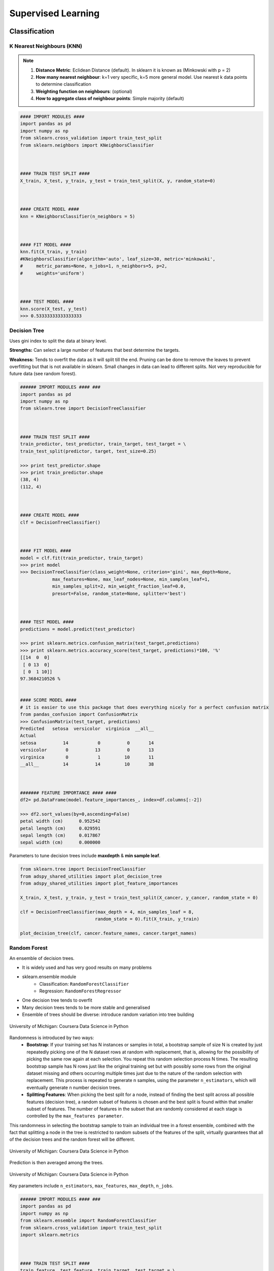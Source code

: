 Supervised Learning
===================

Classification
--------------

K Nearest Neighbours (KNN)
**************************

.. note::

  1. **Distance Metric**: Eclidean Distance (default). In sklearn it is known as (Minkowski with p = 2)
  2. **How many nearest neighbour**: k=1 very specific, k=5 more general model. Use nearest k data points to determine classification
  3. **Weighting function on neighbours**: (optional)
  4. **How to aggregate class of neighbour points**: Simple majority (default)


.. code:: python

  #### IMPORT MODULES ####
  import pandas as pd
  import numpy as np
  from sklearn.cross_validation import train_test_split
  from sklearn.neighbors import KNeighborsClassifier



  #### TRAIN TEST SPLIT ####
  X_train, X_test, y_train, y_test = train_test_split(X, y, random_state=0)



  #### CREATE MODEL ####
  knn = KNeighborsClassifier(n_neighbors = 5)



  #### FIT MODEL ####
  knn.fit(X_train, y_train)
  #KNeighborsClassifier(algorithm='auto', leaf_size=30, metric='minkowski',
  #     metric_params=None, n_jobs=1, n_neighbors=5, p=2,
  #     weights='uniform')



  #### TEST MODEL ####
  knn.score(X_test, y_test)
  >>> 0.53333333333333333



Decision Tree
**************************
Uses gini index to split the data at binary level.

**Strengths:** Can select a large number of features that best determine the targets.

**Weakness:** Tends to overfit the data as it will split till the end.
Pruning can be done to remove the leaves to prevent overfitting but that is not available in sklearn.
Small changes in data can lead to different splits. Not very reproducible for future data (see random forest).


.. code:: python

  ###### IMPORT MODULES #### ###
  import pandas as pd
  import numpy as np
  from sklearn.tree import DecisionTreeClassifier



  #### TRAIN TEST SPLIT ####
  train_predictor, test_predictor, train_target, test_target = \
  train_test_split(predictor, target, test_size=0.25)

  >>> print test_predictor.shape
  >>> print train_predictor.shape
  (38, 4)
  (112, 4)



  #### CREATE MODEL ####
  clf = DecisionTreeClassifier()



  #### FIT MODEL ####
  model = clf.fit(train_predictor, train_target)
  >>> print model
  >>> DecisionTreeClassifier(class_weight=None, criterion='gini', max_depth=None,
              max_features=None, max_leaf_nodes=None, min_samples_leaf=1,
              min_samples_split=2, min_weight_fraction_leaf=0.0,
              presort=False, random_state=None, splitter='best')



  #### TEST MODEL ####
  predictions = model.predict(test_predictor)

  >>> print sklearn.metrics.confusion_matrix(test_target,predictions)
  >>> print sklearn.metrics.accuracy_score(test_target, predictions)*100, '%'
  [[14  0  0]
   [ 0 13  0]
   [ 0  1 10]]
  97.3684210526 %


  #### SCORE MODEL ####
  # it is easier to use this package that does everything nicely for a perfect confusion matrix
  from pandas_confusion import ConfusionMatrix
  >>> ConfusionMatrix(test_target, predictions)
  Predicted   setosa  versicolor  virginica  __all__
  Actual
  setosa          14           0          0       14
  versicolor       0          13          0       13
  virginica        0           1         10       11
  __all__         14          14         10       38



  ####### FEATURE IMPORTANCE #### ####
  df2= pd.DataFrame(model.feature_importances_, index=df.columns[:-2])

  >>> df2.sort_values(by=0,ascending=False)
  petal width (cm)	0.952542
  petal length (cm)	0.029591
  sepal length (cm)	0.017867
  sepal width (cm)	0.000000


Parameters to tune decision trees include **maxdepth** & **min sample leaf**.

.. code:: python

  from sklearn.tree import DecisionTreeClassifier
  from adspy_shared_utilities import plot_decision_tree
  from adspy_shared_utilities import plot_feature_importances

  X_train, X_test, y_train, y_test = train_test_split(X_cancer, y_cancer, random_state = 0)

  clf = DecisionTreeClassifier(max_depth = 4, min_samples_leaf = 8,
                              random_state = 0).fit(X_train, y_train)

  plot_decision_tree(clf, cancer.feature_names, cancer.target_names)


Random Forest
**************************
An ensemble of decision trees.

* It is widely used and has very good results on many problems
* sklearn.ensemble module
    * Classification: ``RandomForestClassifier``
    * Regression: ``RandomForestRegressor``
* One decision tree tends to overfit
* Many decision trees tends to be more stable and generalised
* Ensemble of trees should be diverse: introduce random variation into tree building


.. figure:: images/randomf.png
    :width: 600px
    :align: center

    University of Michigan: Coursera Data Science in Python

Randomness is introduced by two ways:
 * **Bootstrap**: If your training set has N instances or samples in total, a bootstrap sample of size N is created by just repeatedly picking one of the N dataset rows at random with replacement, that is, allowing for the possibility of picking the same row again at each selection. You repeat this random selection process N times. The resulting bootstrap sample has N rows just like the original training set but with possibly some rows from the original dataset missing and others occurring multiple times just due to the nature of the random selection with replacement. This process is repeated to generate n samples, using the parameter ``n_estimators``, which will eventually generate n number decision trees.
 * **Splitting Features**:  When picking the best split for a node, instead of finding the best split across all possible features (decision tree), a random subset of features is chosen and the best split is found within that smaller subset of features. The number of features in the subset that are randomly considered at each stage is controlled by the ``max_features parameter``.    

This randomness in selecting the bootstrap sample to train an individual tree in a forest ensemble, 
combined with the fact that splitting a node in the tree is restricted to random subsets of the features of the split, 
virtually guarantees that all of the decision trees and the random forest will be different.

.. figure:: images/randomf2.png
    :width: 400px
    :align: center

    University of Michigan: Coursera Data Science in Python

Prediction is then averaged among the trees.

.. figure:: images/randomf3.png
    :width: 400px
    :align: center

    University of Michigan: Coursera Data Science in Python

Key parameters include ``n_estimators``, ``max_features``, ``max_depth``, ``n_jobs``.

.. code:: python

  ###### IMPORT MODULES #### ###
  import pandas as pd
  import numpy as np
  from sklearn.ensemble import RandomForestClassifier
  from sklearn.cross_validation import train_test_split
  import sklearn.metrics



  #### TRAIN TEST SPLIT ####
  train_feature, test_feature, train_target, test_target = \
  train_test_split(feature, target, test_size=0.2)

  >>> print train_feature.shape
  >>> print test_feature.shape
  (404, 13)
  (102, 13)


  #### CREATE MODEL ####
  # use 100 decision trees
  clf = RandomForestClassifier(n_estimators=100)



  #### FIT MODEL ####
  model = clf.fit(train_feature, train_target)
  >>> print model
  RandomForestClassifier(bootstrap=True, class_weight=None, criterion='gini',
              max_depth=None, max_features='auto', max_leaf_nodes=None,
              min_samples_leaf=1, min_samples_split=2,
              min_weight_fraction_leaf=0.0, n_estimators=100, n_jobs=1,
              oob_score=False, random_state=None, verbose=0,
              warm_start=False)



  #### TEST MODEL ####
  predictions = model.predict(test_feature)



  #### SCORE MODEL ####
  >>> print 'accuracy', '\n', sklearn.metrics.accuracy_score(test_target, predictions)*100, '%', '\n'
  >>> print 'confusion matrix', '\n', sklearn.metrics.confusion_matrix(test_target,predictions)
  accuracy
  82.3529411765 %
  confusion matrix
  [[21  0  3]
   [ 0 21  4]
   [ 8  3 42]]



  ####### FEATURE IMPORTANCE #### ####
  # rank the importance of features
  df2= pd.DataFrame(model.feature_importances_, index=df.columns[:-2])
  >>> df2.sort_values(by=0,ascending=False)
  RM	0.225612
  LSTAT	0.192478
  CRIM	0.108510
  DIS	0.088056
  AGE	0.074202
  NOX	0.067718
  B	0.057706
  PTRATIO	0.051702
  TAX	0.047568
  INDUS	0.037871
  RAD	0.026538
  ZN	0.012635
  CHAS	0.009405



  #### GRAPHS ####

  # see how many decision trees are minimally required make the accuarcy consistent
  import numpy as np
  import matplotlib.pylab as plt
  import seaborn as sns
  %matplotlib inline

  trees=range(100)
  accuracy=np.zeros(100)

  for i in range(len(trees)):
    clf=RandomForestClassifier(n_estimators= i+1)
    model=clf.fit(train_feature, train_target)
    predictions=model.predict(test_feature)
    accuracy[i]=sklearn.metrics.accuracy_score(test_target, predictions)

  plt.plot(trees,accuracy)

  # well, seems like more than 10 trees will have a consistent accuracy of 0.82.
  # Guess there's no need to have an ensemble of 100 trees!

.. image:: images/randomforest.png


Gradient Boosted Decision Trees
********************************
Gradient Boosted Decision Trees (GBDT) builds a series of small decision trees,
with each tree attempting to correct errors from previous stage.

Typically, gradient boosted tree ensembles use lots of shallow trees known in machine learning as weak learners. 
Built in a nonrandom way, to create a model that makes fewer and fewer mistakes as more trees are added. 
Once the model is built, making predictions with a gradient boosted tree models is fast and doesn't use a lot of memory. 

``learning_rate`` parameter controls how hard each tree tries to correct mistakes from previous round.
High learning rate, more complex trees.

Key parameters, ``n_estimators``, ``learning_rate``, ``max_depth``.

.. figure:: images/gbdt.png
    :width: 400px
    :align: center

    University of Michigan: Coursera Data Science in Python
    

.. code:: python

  from sklearn.ensemble import GradientBoostingClassifier

  X_train, X_test, y_train, y_test = train_test_split(X_cancer, y_cancer, random_state = 0)

  
  # Default Parameters
  clf = GradientBoostingClassifier(random_state = 0)
  clf.fit(X_train, y_train)

  print('Breast cancer dataset (learning_rate=0.1, max_depth=3)')
  print('Accuracy of GBDT classifier on training set: {:.2f}'
       .format(clf.score(X_train, y_train)))
  print('Accuracy of GBDT classifier on test set: {:.2f}\n'
       .format(clf.score(X_test, y_test)))

  # Adjusting Learning Rate & Max Depth
  clf = GradientBoostingClassifier(learning_rate = 0.01, max_depth = 2, random_state = 0)
  clf.fit(X_train, y_train)

  print('Breast cancer dataset (learning_rate=0.01, max_depth=2)')
  print('Accuracy of GBDT classifier on training set: {:.2f}'
       .format(clf.score(X_train, y_train)))
  print('Accuracy of GBDT classifier on test set: {:.2f}'
       .format(clf.score(X_test, y_test)))


  # Results
  Breast cancer dataset (learning_rate=0.1, max_depth=3)
  Accuracy of GBDT classifier on training set: 1.00
  Accuracy of GBDT classifier on test set: 0.96

  Breast cancer dataset (learning_rate=0.01, max_depth=2)
  Accuracy of GBDT classifier on training set: 0.97
  Accuracy of GBDT classifier on test set: 0.97


XGBoost
********
XGBoost or eXtreme Gradient Boosting, is a form of gradient boosted decision trees is 
that designed to be highly efficient, flexible and portable. It is one of the highly dominative classifier in 
competitive machine learning competitions.

https://www.analyticsvidhya.com/blog/2016/03/complete-guide-parameter-tuning-xgboost-with-codes-python/#

.. code:: python

  from xgboost import XGBClassifier
  from sklearn.model_selection import train_test_split
  from sklearn.metrics import accuracy_score

  X_train, X_test, y_train, y_test = train_test_split(X, Y, random_state=0)
  
  # fit model no training data
  model = XGBClassifier()
  model.fit(X_train, y_train)
  
  # make predictions for test data
  y_pred = model.predict(X_test)
  predictions = [round(value) for value in y_pred]
  
  # evaluate predictions
  accuracy = accuracy_score(y_test, predictions)
  print("Accuracy: %.2f%%" % (accuracy * 100.0))
 
 
 
Naive Bayes
************

Naive Bayes is a probabilistic model. 
Features are assumed to be independent of each other in a given class. This makes the math very easy.
E.g., words that are unrelated multiply together to form the final probability.

**Prior Probability**: Pr(y). Probability that a class (y) occurred in entire training dataset

**Liklihood**: Pr(y|xi) Probability of a class (y) occuring given all the features (xi).

There are 3 types of Naive Bayes:
 * Bernouli: binary features (absence/presence of words)
 * Multinomial: discrete features (account for frequency of words too, TF-IDF [frequency–inverse document frequency])
 * Gaussian: continuous / real-value features (stores aerage avlue & standard deviation of each feature for each class)
 
Bernouli and Multinomial models are commonly used for sparse count data like text classification. The latter normally works better.
Gaussian model is used for high-dimensional data. 

.. figure:: images/naivebayes.png
   :width: 400px
   :align: center

   University of Michigan: Coursera Data Science in Python

Sklearn allows **partial fitting**, i.e., fit the model incrementally if dataset is too large for memory.

Naive Bayes model only have one smoothing parameter called ``alpha`` (default 0.1). It adds a virtual data point that have positive values for all features. 
This is necessary considering that if there are no positive feature, the entire probability will be 0 
(since it is a multiplicative model). More alpha means more smoothing, and more generalisation (less complex) model.

.. code:: python

  from sklearn.naive_bayes import GaussianNB
  from adspy_shared_utilities import plot_class_regions_for_classifier

  X_train, X_test, y_train, y_test = train_test_split(X_C2, y_C2, random_state=0)

  # no parameters for tuning
  nbclf = GaussianNB().fit(X_train, y_train)
  plot_class_regions_for_classifier(nbclf, X_train, y_train, X_test, y_test,
                                 'Gaussian Naive Bayes classifier: Dataset 1')
                                 
  print('Accuracy of GaussianNB classifier on training set: {:.2f}'
      .format(nbclf.score(X_train, y_train)))
  print('Accuracy of GaussianNB classifier on test set: {:.2f}'
      .format(nbclf.score(X_test, y_test)))
                                 
                                 


Logistic Regression
**************************
Binary output or y value. Functions are available in both statsmodels and sklearn packages.

.. image:: images/logisticR.png

.. code:: python

  #### IMPORT MODULES ####
  import pandas as pd
  import statsmodels.api as sm



  #### FIT MODEL ####
  lreg = sm.Logit(df3['diameter_cut'], df3[trainC]).fit()
  print lreg.summary()



  Optimization terminated successfully.
         Current function value: 0.518121
         Iterations 6
                             Logit Regression Results
  ==============================================================================
  Dep. Variable:           diameter_cut   No. Observations:                18067
  Model:                          Logit   Df Residuals:                    18065
  Method:                           MLE   Df Model:                            1
  Date:                Thu, 04 Aug 2016   Pseudo R-squ.:                  0.2525
  Time:                        14:13:14   Log-Likelihood:                -9360.9
  converged:                       True   LL-Null:                       -12523.
                                          LLR p-value:                     0.000
  ================================================================================
                     coef    std err          z      P>|z|      [95.0% Conf. Int.]
  --------------------------------------------------------------------------------
  depth            4.2529      0.067     63.250      0.000         4.121     4.385
  layers_YESNO    -2.1102      0.037    -57.679      0.000        -2.182    -2.039
  ================================================================================



  #### CONFIDENCE INTERVALS ####
  params = lreg.params
  conf = lreg.conf_int()
  conf['OR'] = params
  conf.columns = ['Lower CI', 'Upper CI', 'OR']
  print (np.exp(conf))

  Lower CI   Upper CI         OR
  depth         61.625434  80.209893  70.306255
  layers_YESNO   0.112824   0.130223   0.121212



A regularisation penlty L2, just like ridge regression is by default in ``sklearn.linear_model``, 
``LogisticRegression``, controlled using the parameter C (default 1).


.. code:: python

  from sklearn.linear_model import LogisticRegression
  from adspy_shared_utilities import (plot_class_regions_for_classifier_subplot)

  fig, subaxes = plt.subplots(1, 1, figsize=(7, 5))
  y_fruits_apple = y_fruits_2d == 1   # make into a binary problem: apples vs everything else
  X_train, X_test, y_train, y_test = (
  train_test_split(X_fruits_2d.as_matrix(),
                  y_fruits_apple.as_matrix(),
                  random_state = 0))

  clf = LogisticRegression(C=100).fit(X_train, y_train)
  plot_class_regions_for_classifier_subplot(clf, X_train, y_train, None,
                                           None, 'Logistic regression \
  for binary classification\nFruit dataset: Apple vs others',
                                           subaxes)

  h = 6
  w = 8
  print('A fruit with height {} and width {} is predicted to be: {}'
       .format(h,w, ['not an apple', 'an apple'][clf.predict([[h,w]])[0]]))

  h = 10
  w = 7
  print('A fruit with height {} and width {} is predicted to be: {}'
       .format(h,w, ['not an apple', 'an apple'][clf.predict([[h,w]])[0]]))
  subaxes.set_xlabel('height')
  subaxes.set_ylabel('width')

  print('Accuracy of Logistic regression classifier on training set: {:.2f}'
       .format(clf.score(X_train, y_train)))
  print('Accuracy of Logistic regression classifier on test set: {:.2f}'
       .format(clf.score(X_test, y_test)))



Support Vector Machine
***********************

Support Vector Machines (SVM) involves locating the support vectors of two boundaries 
to find a maximum tolerance hyperplane. Side note: linear kernels work best for text classification.

.. figure:: images/svm.png
    :width: 400px
    :align: center

    University of Michigan: Coursera Data Science in Python


Have 3 tuning parameters. Need to normalize first too!

1. Have regularisation using parameter C, just like logistic regression. Default to 1. Limits the importance of each point.
2. Type of kernel. Default is Radial Basis Function (RBF)
3. Gamma parameter for adjusting kernel width. Influence of a single training example reaches. Low gamma > far reach, high values > limited reach.

.. image:: images/svm_parameters.PNG


.. code:: python

  from sklearn.svm import SVC
  from adspy_shared_utilities import plot_class_regions_for_classifier_subplot


  X_train, X_test, y_train, y_test = train_test_split(X_C2, y_C2, random_state = 0)

  fig, subaxes = plt.subplots(1, 1, figsize=(7, 5))
  this_C = 1.0
  clf = SVC(kernel = 'linear', C=this_C).fit(X_train, y_train)
  title = 'Linear SVC, C = {:.3f}'.format(this_C)
  plot_class_regions_for_classifier_subplot(clf, X_train, y_train, None, None, title, subaxes)


We can directly call a linear SVC by directly importing the ``LinearSVC`` function

.. code:: python

  from sklearn.svm import LinearSVC
  X_train, X_test, y_train, y_test = train_test_split(X_cancer, y_cancer, random_state = 0)

  clf = LinearSVC().fit(X_train, y_train)
  print('Breast cancer dataset')
  print('Accuracy of Linear SVC classifier on training set: {:.2f}'
       .format(clf.score(X_train, y_train)))
  print('Accuracy of Linear SVC classifier on test set: {:.2f}'
       .format(clf.score(X_test, y_test)))

**Multi-Class Classification**, i.e., having more than 2 target values, is also possible.
With the results, it is possible to compare one class versus all other classes.

.. code:: python

  from sklearn.svm import LinearSVC

  X_train, X_test, y_train, y_test = train_test_split(X_fruits_2d, y_fruits_2d, random_state = 0)

  clf = LinearSVC(C=5, random_state = 67).fit(X_train, y_train)
  print('Coefficients:\n', clf.coef_)
  print('Intercepts:\n', clf.intercept_)

visualising in a graph...

.. code:: python

  plt.figure(figsize=(6,6))
  colors = ['r', 'g', 'b', 'y']
  cmap_fruits = ListedColormap(['#FF0000', '#00FF00', '#0000FF','#FFFF00'])

  plt.scatter(X_fruits_2d[['height']], X_fruits_2d[['width']],
             c=y_fruits_2d, cmap=cmap_fruits, edgecolor = 'black', alpha=.7)

  x_0_range = np.linspace(-10, 15)

  for w, b, color in zip(clf.coef_, clf.intercept_, ['r', 'g', 'b', 'y']):
      # Since class prediction with a linear model uses the formula y = w_0 x_0 + w_1 x_1 + b, 
      # and the decision boundary is defined as being all points with y = 0, to plot x_1 as a 
      # function of x_0 we just solve w_0 x_0 + w_1 x_1 + b = 0 for x_1:
      plt.plot(x_0_range, -(x_0_range * w[0] + b) / w[1], c=color, alpha=.8)
      
  plt.legend(target_names_fruits)
  plt.xlabel('height')
  plt.ylabel('width')
  plt.xlim(-2, 12)
  plt.ylim(-2, 15)
  plt.show()

**Kernalised Support Vector Machines**

For complex classification, new dimensions can be added to SVM. e.g., square of x. 
There are many types of kernal transformations. By default, SVM will use the Radial Basis Function (RBF) kernel.

.. code:: python

  from sklearn.svm import SVC
  from adspy_shared_utilities import plot_class_regions_for_classifier

  X_train, X_test, y_train, y_test = train_test_split(X_D2, y_D2, random_state = 0)

  # The default SVC kernel is radial basis function (RBF)
  plot_class_regions_for_classifier(SVC().fit(X_train, y_train),
                                   X_train, y_train, None, None,
                                   'Support Vector Classifier: RBF kernel')

  # Compare decision boundries with polynomial kernel, degree = 3
  plot_class_regions_for_classifier(SVC(kernel = 'poly', degree = 3)
                                   .fit(X_train, y_train), X_train,
                                   y_train, None, None,
                                   'Support Vector Classifier: Polynomial kernel, degree = 3')


Full tuning in Support Vector Machines, using normalisation, kernel tuning, and regularisation.

.. code:: python

  from sklearn.preprocessing import MinMaxScaler
  scaler = MinMaxScaler()
  X_train_scaled = scaler.fit_transform(X_train)
  X_test_scaled = scaler.transform(X_test)

  clf = SVC(kernel = 'rbf', gamme=1, C=10).fit(X_train_scaled, y_train)
  print('Breast cancer dataset (normalized with MinMax scaling)')
  print('RBF-kernel SVC (with MinMax scaling) training set accuracy: {:.2f}'
       .format(clf.score(X_train_scaled, y_train)))
  print('RBF-kernel SVC (with MinMax scaling) test set accuracy: {:.2f}'
       .format(clf.score(X_test_scaled, y_test)))


Neural Networks
****************

Examples using Multi-Layer Perceptrons (MLP).

.. figure:: images/neuralnetwork4.png
    :width: 400px
    :align: center

    University of Michigan: Coursera Data Science in Python
    

.. figure:: images/neuralnetwork1.png
    :width: 400px
    :align: center

    Activation Function.
    University of Michigan: Coursera Data Science in Python

Parameters include 
 * ``hidden_layer_sizes`` which is the number of hidden layers, with no. units in each layer (default 100). 
 * ``solvers`` is the algorithm usedthat does the numerical work of finding the optimal weights. default ``adam`` used for large datasets, ``lbfgs`` is used for smaller datasets. 
 * ``alpha``: L2 regularisation, default is 0.0001, 
 * ``activation``: non-linear function used for activation function which include ``relu`` (default), ``logistic``, ``tanh``

**One Hidden Layer**

.. code:: python
  
  from sklearn.neural_network import MLPClassifier
  from adspy_shared_utilities import plot_class_regions_for_classifier_subplot

  X_train, X_test, y_train, y_test = train_test_split(X_D2, y_D2, random_state=0)

  fig, subaxes = plt.subplots(3, 1, figsize=(6,18))


  for units, axis in zip([1, 10, 100], subaxes):
      nnclf = MLPClassifier(hidden_layer_sizes = [units], solver='lbfgs',
                           random_state = 0).fit(X_train, y_train)
      
      title = 'Dataset 1: Neural net classifier, 1 layer, {} units'.format(units)
      
      plot_class_regions_for_classifier_subplot(nnclf, X_train, y_train,
                                               X_test, y_test, title, axis)
      plt.tight_layout()

.. figure:: images/neuralnetwork2.png
    :width: 700px
    :align: center

**Two Hidden Layers, L2 Regularisation (alpha), Activation**


.. code:: python

  X_train, X_test, y_train, y_test = train_test_split(X_D2, y_D2, random_state=0)

  fig, subaxes = plt.subplots(4, 1, figsize=(6, 23))

  for this_alpha, axis in zip([0.01, 0.1, 1.0, 5.0], subaxes):
      nnclf = MLPClassifier(solver='lbfgs', activation = 'tanh',
                           alpha = this_alpha,
                           hidden_layer_sizes = [100, 100],
                           random_state = 0).fit(X_train, y_train)
      
      title = 'Dataset 2: NN classifier, alpha = {:.3f} '.format(this_alpha)
      
      plot_class_regions_for_classifier_subplot(nnclf, X_train, y_train,
                                               X_test, y_test, title, axis)
      plt.tight_layout()
      

.. figure:: images/neuralnetwork3.png
    :width: 600px
    :align: center

**Normalisation**: Input features should be normalised.

.. code:: python

  from sklearn.neural_network import MLPClassifier
  from sklearn.preprocessing import MinMaxScaler


  scaler = MinMaxScaler()

  X_train, X_test, y_train, y_test = train_test_split(X_cancer, y_cancer, random_state = 0)
  X_train_scaled = scaler.fit_transform(X_train)
  X_test_scaled = scaler.transform(X_test)

  clf = MLPClassifier(hidden_layer_sizes = [100, 100], alpha = 5.0,
                     random_state = 0, solver='lbfgs').fit(X_train_scaled, y_train)

  print('Breast cancer dataset')
  print('Accuracy of NN classifier on training set: {:.2f}'
       .format(clf.score(X_train_scaled, y_train)))
  print('Accuracy of NN classifier on test set: {:.2f}'
       .format(clf.score(X_test_scaled, y_test)))


  # RESULTS
  Breast cancer dataset
  Accuracy of NN classifier on training set: 0.98
  Accuracy of NN classifier on test set: 0.97

|
Regression
----------

OLS Regression
***************************************
Ordinary Least Squares Regression or OLS Regression is the most basic form and fundamental of regression.
Best fit line ``ŷ = a + bx`` is drawn based on the ordinary least squares method. i.e., least total area of squares (sum of squares) with length from each x,y point to regresson line.

OLS can be conducted using statsmodel package...

.. code:: python

  model = smf.ols(formula='diameter ~ depth', data=df3).fit()
  print model.summary()



  OLS Regression Results
  ==============================================================================
  Dep. Variable:               diameter   R-squared:                       0.512
  Model:                            OLS   Adj. R-squared:                  0.512
  Method:                 Least Squares   F-statistic:                 1.895e+04
  Date:                Tue, 02 Aug 2016   Prob (F-statistic):               0.00
  Time:                        17:10:34   Log-Likelihood:                -51812.
  No. Observations:               18067   AIC:                         1.036e+05
  Df Residuals:                   18065   BIC:                         1.036e+05
  Df Model:                           1
  Covariance Type:            nonrobust
  ==============================================================================
  coef    std err          t      P>|t|      [95.0% Conf. Int.]
  ------------------------------------------------------------------------------
  Intercept      2.2523      0.054     41.656      0.000         2.146     2.358
  depth         11.5836      0.084    137.675      0.000        11.419    11.749
  ==============================================================================
  Omnibus:                    12117.030   Durbin-Watson:                   0.673
  Prob(Omnibus):                  0.000   Jarque-Bera (JB):           391356.565
  Skew:                           2.771   Prob(JB):                         0.00
  Kurtosis:                      25.117   Cond. No.                         3.46
  ==============================================================================

  Warnings:
  [1] Standard Errors assume that the covariance matrix of the errors is correctly specified.


or sci-kit learn package

.. code:: python

  from sklearn import linear_model
  
  reg = linear_model.LinearRegression()
  model = reg.fit ([[0, 0], [1, 1], [2, 2]], [0, 1, 2])
  
  >>> model
  LinearRegression(copy_X=True, fit_intercept=True, n_jobs=1, normalize=False)
  >>> reg.coef_
  array([ 0.5,  0.5])
  
  # R2 scores
  r2_trains = model.score(X_train, y_train)
  r2_tests = model.score(X_test, y_test)


Ridge Regression
****************
**Regularisaton** is an important concept used in Ridge Regression as well as the next LASSO regression.
Ridge regression uses regularisation which adds a penalty parameter to a variable when it has a large variation.
Regularisation prevents overfitting by restricting the model, thus lowering its complexity.

 * Uses L2 regularisation, which *reduces the sum of squares* of the parameters
 * The influence of L2 is controlled by an alpha parameter. Default is 1.
 * High alpha means more regularisation and a simpler model.
 * More in https://www.analyticsvidhya.com/blog/2016/01/complete-tutorial-ridge-lasso-regression-python/

.. code:: python

  #### IMPORT MODULES ####
  import panda as pd
  import numpy as np
  from sklearn.linear_model import Ridge
  from sklearn.preprocessing import MinMaxScaler

  #### TRAIN-TEST SPLIT ####
  X_train, X_test, y_train, y_test = train_test_split(X_crime, y_crime,
                                                   random_state = 0)

  #### NORMALIZATION ####
    # using minmaxscaler
  scaler = MinMaxScaler()
  X_train_scaled = scaler.fit_transform(X_train)
  X_test_scaled = scaler.transform(X_test)


  #### CREATE AND FIT MODEL ####
  linridge = Ridge(alpha=20.0).fit(X_train_scaled, y_train)

  print('Crime dataset')
  print('ridge regression linear model intercept: {}'
     .format(linridge.intercept_))
  print('ridge regression linear model coeff:\n{}'
     .format(linridge.coef_))
  print('R-squared score (training): {:.3f}'
     .format(linridge.score(X_train_scaled, y_train)))
  print('R-squared score (test): {:.3f}'
     .format(linridge.score(X_test_scaled, y_test)))
  print('Number of non-zero features: {}'
     .format(np.sum(linridge.coef_ != 0)))


To investigate the effect of alpha:

.. code:: python

  print('Ridge regression: effect of alpha regularization parameter\n')
  for this_alpha in [0, 1, 10, 20, 50, 100, 1000]:
    linridge = Ridge(alpha = this_alpha).fit(X_train_scaled, y_train)
    r2_train = linridge.score(X_train_scaled, y_train)
    r2_test = linridge.score(X_test_scaled, y_test)
    num_coeff_bigger = np.sum(abs(linridge.coef_) > 1.0)
    print('Alpha = {:.2f}\nnum abs(coeff) > 1.0: {}, \
          r-squared training: {:.2f}, r-squared test: {:.2f}\n'
         .format(this_alpha, num_coeff_bigger, r2_train, r2_test))


.. note::

  * Many variables with small/medium effects: Ridge
  * Only a few variables with medium/large effects: LASSO


LASSO Regression
****************
LASSO refers to Least Absolute Shrinkage and Selection Operator Regression.
Like Ridge Regression this also has a regularisation property.

* Uses L1 regularisation, which *reduces sum of the absolute values of coefficients*, that change unimportant features (their regression coefficients) into 0
* This is known as a sparse solution, or a kind of feature selection, since some variables were removed in the process
* The influence of L1 is controlled by an alpha parameter. Default is 1.
* High alpha means more regularisation and a simpler model. When alpha = 0, then it is a normal OLS regression.



a. Bias increase & variability decreases when alpha increases.
b. Useful when there are many features (explanatory variables).
c. Have to standardize all features so that they have mean 0 and std error 1.
d. Have several algorithms: LAR (Least Angle Regression). Starts w 0 predictors & add each predictor that is most correlated at each step.


.. code:: python

  #### IMPORT MODULES ####
  import pandas as pd
  import numpy as py
  from sklearn import preprocessing
  from sklearn.cross_validation import train_test_split
  from sklearn.linear_model import LassoLarsCV
  import sklearn.metrics
  from sklearn.datasets import load_boston



  #### NORMALIZATION ####
  # standardise the means to 0 and standard error to 1
  for i in df.columns[:-1]: # df.columns[:-1] = dataframe for all features
    df[i] = preprocessing.scale(df[i].astype('float64'))
  >>> df.describe()



  #### TRAIN TEST SPLIT ####
  train_feature, test_feature, train_target, test_target = \
  train_test_split(feature, target, random_state=123, test_size=0.2)

  >>> print train_feature.shape
  >>> print test_feature.shape
  >>> (404, 13)
  >>> (102, 13)



  #### CREATE MODEL ####
  # Fit the LASSO LAR regression model
  # cv=10; use k-fold cross validation
  # precompute; True=model will be faster if dataset is large
  model=LassoLarsCV(cv=10, precompute=False)



  #### FIT MODEL ####
  model = model.fit(train_feature,train_target)
  >>> print model
  LassoLarsCV(copy_X=True, cv=10, eps=2.2204460492503131e-16,
        fit_intercept=True, max_iter=500, max_n_alphas=1000, n_jobs=1,
        normalize=True, positive=False, precompute=False, verbose=False)



  #### ANALYSE COEFFICIENTS ####
  Compare the regression coefficients, and see which one LASSO removed.
  LSTAT is the most important predictor, followed by RM, DIS, and RAD. AGE is removed by LASSO

  >>> df2=pd.DataFrame(model.coef_, index=feature.columns)
  >>> df2.sort_values(by=0,ascending=False)
  RM	3.050843
  RAD	2.040252
  ZN	1.004318
  B	0.629933
  CHAS	0.317948
  INDUS	0.225688
  AGE	0.000000
  CRIM	-0.770291
  NOX	-1.617137
  TAX	-1.731576
  PTRATIO	-1.923485
  DIS	-2.733660
  LSTAT	-3.878356



  #### SCORE MODEL ####
  # MSE from training and test data
  from sklearn.metrics import mean_squared_error
  train_error = mean_squared_error(train_target, model.predict(train_feature))
  test_error = mean_squared_error(test_target, model.predict(test_feature))

  print ('training data MSE')
  print(train_error)
  print ('test data MSE')
  print(test_error)

  # MSE closer to 0 are better
  # test dataset is less accurate as expected
  >>> training data MSE
  >>> 20.7279948891
  >>> test data MSE
  >>> 28.3767672242


  # R-square from training and test data
  rsquared_train=model.score(train_feature,train_target)
  rsquared_test=model.score(test_feature,test_target)
  print ('training data R-square')
  print(rsquared_train)
  print ('test data R-square')
  print(rsquared_test)

  # test data explained 65% of the predictors
  >>> training data R-square
  >>> 0.755337444405
  >>> test data R-square
  >>> 0.657019301268
  
  
Polynomial Regression
**********************



.. code:: python

  from sklearn.linear_model import LinearRegression
  from sklearn.linear_model import Ridge
  from sklearn.preprocessing import PolynomialFeatures

  
  # Normal Linear Regression
  X_train, X_test, y_train, y_test = train_test_split(X_F1, y_F1,
                                                     random_state = 0)
  linreg = LinearRegression().fit(X_train, y_train)

  print('linear model coeff (w): {}'
       .format(linreg.coef_))
  print('linear model intercept (b): {:.3f}'
       .format(linreg.intercept_))
  print('R-squared score (training): {:.3f}'
       .format(linreg.score(X_train, y_train)))
  print('R-squared score (test): {:.3f}'
       .format(linreg.score(X_test, y_test)))

  print('\nNow we transform the original input data to add\n\
  polynomial features up to degree 2 (quadratic)\n')
  
  # Polynomial Regression
  poly = PolynomialFeatures(degree=2)
  X_F1_poly = poly.fit_transform(X_F1)

  X_train, X_test, y_train, y_test = train_test_split(X_F1_poly, y_F1,
                                                     random_state = 0)
  linreg = LinearRegression().fit(X_train, y_train)

  print('(poly deg 2) linear model coeff (w):\n{}'
       .format(linreg.coef_))
  print('(poly deg 2) linear model intercept (b): {:.3f}'
       .format(linreg.intercept_))
  print('(poly deg 2) R-squared score (training): {:.3f}'
       .format(linreg.score(X_train, y_train)))
  print('(poly deg 2) R-squared score (test): {:.3f}\n'
       .format(linreg.score(X_test, y_test)))

  # Polynomial with Ridge Regression
  '''Addition of many polynomial features often leads to
  overfitting, so we often use polynomial features in combination
  with regression that has a regularization penalty, like ridge
  regression.'''

  X_train, X_test, y_train, y_test = train_test_split(X_F1_poly, y_F1,
                                                     random_state = 0)
  linreg = Ridge().fit(X_train, y_train)

  print('(poly deg 2 + ridge) linear model coeff (w):\n{}'
       .format(linreg.coef_))
  print('(poly deg 2 + ridge) linear model intercept (b): {:.3f}'
       .format(linreg.intercept_))
  print('(poly deg 2 + ridge) R-squared score (training): {:.3f}'
       .format(linreg.score(X_train, y_train)))
  print('(poly deg 2 + ridge) R-squared score (test): {:.3f}'
       .format(linreg.score(X_test, y_test)))
       
       
Neutral Networks
*****************

.. code:: python

  from sklearn.neural_network import MLPRegressor

  fig, subaxes = plt.subplots(2, 3, figsize=(11,8), dpi=70)

  X_predict_input = np.linspace(-3, 3, 50).reshape(-1,1)

  X_train, X_test, y_train, y_test = train_test_split(X_R1[0::5], y_R1[0::5], random_state = 0)

  for thisaxisrow, thisactivation in zip(subaxes, ['tanh', 'relu']):
      for thisalpha, thisaxis in zip([0.0001, 1.0, 100], thisaxisrow):
          mlpreg = MLPRegressor(hidden_layer_sizes = [100,100],
                               activation = thisactivation,
                               alpha = thisalpha,
                               solver = 'lbfgs').fit(X_train, y_train)
          y_predict_output = mlpreg.predict(X_predict_input)
          thisaxis.set_xlim([-2.5, 0.75])
          thisaxis.plot(X_predict_input, y_predict_output,
                       '^', markersize = 10)
          thisaxis.plot(X_train, y_train, 'o')
          thisaxis.set_xlabel('Input feature')
          thisaxis.set_ylabel('Target value')
          thisaxis.set_title('MLP regression\nalpha={}, activation={})'
                            .format(thisalpha, thisactivation))
          plt.tight_layout()
          
          
.. figure:: images/neuralnetwork5.png
    :width: 600px
    :align: center